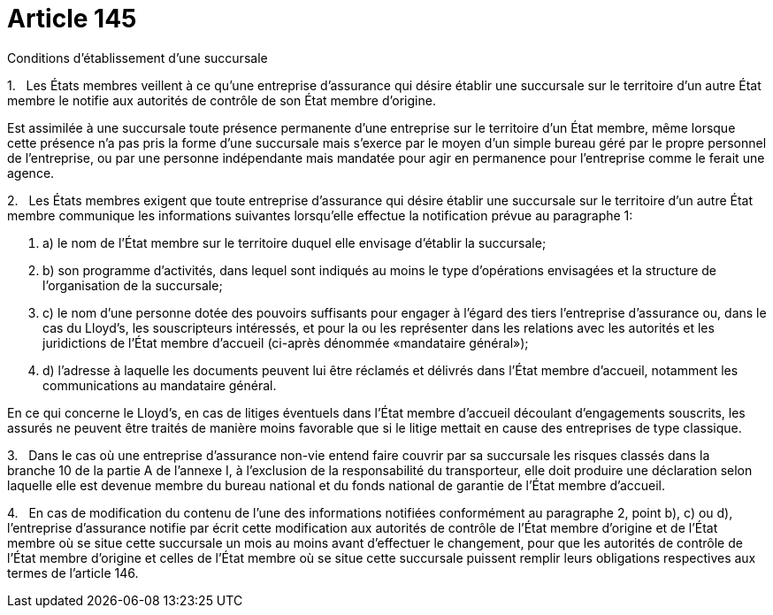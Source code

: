 = Article 145

Conditions d'établissement d'une succursale

1.   Les États membres veillent à ce qu'une entreprise d'assurance qui désire établir une succursale sur le territoire d'un autre État membre le notifie aux autorités de contrôle de son État membre d'origine.

Est assimilée à une succursale toute présence permanente d'une entreprise sur le territoire d'un État membre, même lorsque cette présence n'a pas pris la forme d'une succursale mais s'exerce par le moyen d'un simple bureau géré par le propre personnel de l'entreprise, ou par une personne indépendante mais mandatée pour agir en permanence pour l'entreprise comme le ferait une agence.

2.   Les États membres exigent que toute entreprise d'assurance qui désire établir une succursale sur le territoire d'un autre État membre communique les informations suivantes lorsqu'elle effectue la notification prévue au paragraphe 1:

. a) le nom de l'État membre sur le territoire duquel elle envisage d'établir la succursale;

. b) son programme d'activités, dans lequel sont indiqués au moins le type d'opérations envisagées et la structure de l'organisation de la succursale;

. c) le nom d'une personne dotée des pouvoirs suffisants pour engager à l'égard des tiers l'entreprise d'assurance ou, dans le cas du Lloyd's, les souscripteurs intéressés, et pour la ou les représenter dans les relations avec les autorités et les juridictions de l'État membre d'accueil (ci-après dénommée «mandataire général»);

. d) l'adresse à laquelle les documents peuvent lui être réclamés et délivrés dans l'État membre d'accueil, notamment les communications au mandataire général.

En ce qui concerne le Lloyd's, en cas de litiges éventuels dans l'État membre d'accueil découlant d'engagements souscrits, les assurés ne peuvent être traités de manière moins favorable que si le litige mettait en cause des entreprises de type classique.

3.   Dans le cas où une entreprise d'assurance non-vie entend faire couvrir par sa succursale les risques classés dans la branche 10 de la partie A de l'annexe I, à l'exclusion de la responsabilité du transporteur, elle doit produire une déclaration selon laquelle elle est devenue membre du bureau national et du fonds national de garantie de l'État membre d'accueil.

4.   En cas de modification du contenu de l'une des informations notifiées conformément au paragraphe 2, point b), c) ou d), l'entreprise d'assurance notifie par écrit cette modification aux autorités de contrôle de l'État membre d'origine et de l'État membre où se situe cette succursale un mois au moins avant d'effectuer le changement, pour que les autorités de contrôle de l'État membre d'origine et celles de l'État membre où se situe cette succursale puissent remplir leurs obligations respectives aux termes de l'article 146.